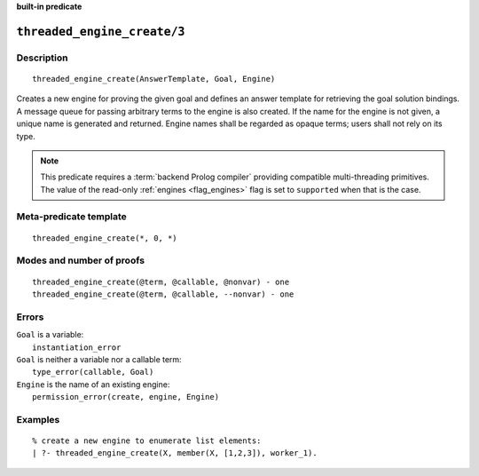 ..
   This file is part of Logtalk <https://logtalk.org/>
   SPDX-FileCopyrightText: 1998-2025 Paulo Moura <pmoura@logtalk.org>
   SPDX-License-Identifier: Apache-2.0

   Licensed under the Apache License, Version 2.0 (the "License");
   you may not use this file except in compliance with the License.
   You may obtain a copy of the License at

       http://www.apache.org/licenses/LICENSE-2.0

   Unless required by applicable law or agreed to in writing, software
   distributed under the License is distributed on an "AS IS" BASIS,
   WITHOUT WARRANTIES OR CONDITIONS OF ANY KIND, either express or implied.
   See the License for the specific language governing permissions and
   limitations under the License.


.. rst-class:: align-right

**built-in predicate**

.. index:: pair: threaded_engine_create/3; Built-in predicate
.. _predicates_threaded_engine_create_3:

``threaded_engine_create/3``
============================

Description
-----------

::

   threaded_engine_create(AnswerTemplate, Goal, Engine)

Creates a new engine for proving the given goal and defines an answer
template for retrieving the goal solution bindings. A message queue for
passing arbitrary terms to the engine is also created. If the name for
the engine is not given, a unique name is generated and returned. Engine
names shall be regarded as opaque terms; users shall not rely on its
type.

.. note::

   This predicate requires a :term:`backend Prolog compiler` providing
   compatible multi-threading primitives. The value of the read-only
   :ref:`engines <flag_engines>` flag is set to ``supported`` when that
   is the case.

Meta-predicate template
-----------------------

::

   threaded_engine_create(*, 0, *)

Modes and number of proofs
--------------------------

::

   threaded_engine_create(@term, @callable, @nonvar) - one
   threaded_engine_create(@term, @callable, --nonvar) - one

Errors
------

| ``Goal`` is a variable:
|     ``instantiation_error``
| ``Goal`` is neither a variable nor a callable term:
|     ``type_error(callable, Goal)``
| ``Engine`` is the name of an existing engine:
|     ``permission_error(create, engine, Engine)``

Examples
--------

::

   % create a new engine to enumerate list elements:
   | ?- threaded_engine_create(X, member(X, [1,2,3]), worker_1).

.. seealso::

   :ref:`predicates_threaded_engine_destroy_1`,
   :ref:`predicates_threaded_engine_self_1`,
   :ref:`predicates_threaded_engine_1`,
   :ref:`predicates_threaded_engine_next_2`,
   :ref:`predicates_threaded_engine_next_reified_2`
